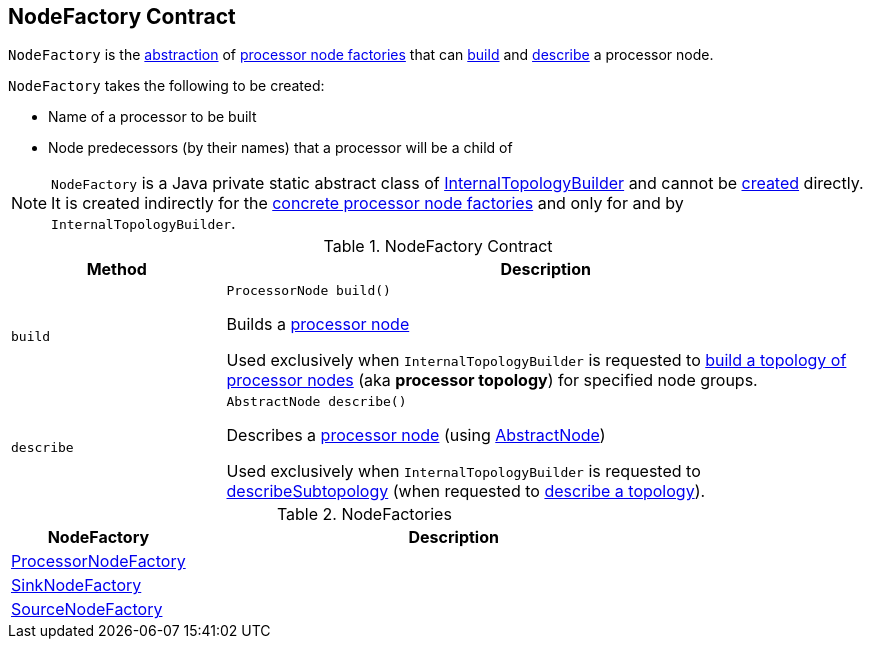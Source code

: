 == [[NodeFactory]] NodeFactory Contract

`NodeFactory` is the <<contract, abstraction>> of <<implementations, processor node factories>> that can <<build, build>> and <<describe, describe>> a processor node.

`NodeFactory` takes the following to be created:

* [[name]] Name of a processor to be built
* [[predecessors]] Node predecessors (by their names) that a processor will be a child of

NOTE: `NodeFactory` is a Java private static abstract class of <<kafka-streams-internals-InternalTopologyBuilder.adoc#, InternalTopologyBuilder>> and cannot be <<creating-instance, created>> directly. It is created indirectly for the <<implementations, concrete processor node factories>> and only for and by `InternalTopologyBuilder`.

[[contract]]
.NodeFactory Contract
[cols="1m,3",options="header",width="100%"]
|===
| Method
| Description

| build
a| [[build]]

[source, java]
----
ProcessorNode build()
----

Builds a <<kafka-streams-internals-ProcessorNode.adoc#, processor node>>

Used exclusively when `InternalTopologyBuilder` is requested to <<kafka-streams-internals-InternalTopologyBuilder.adoc#build, build a topology of processor nodes>> (aka *processor topology*) for specified node groups.

| describe
a| [[describe]]

[source, java]
----
AbstractNode describe()
----

Describes a <<kafka-streams-internals-ProcessorNode.adoc#, processor node>> (using <<kafka-streams-internals-InternalTopologyBuilder-AbstractNode.adoc#, AbstractNode>>)

Used exclusively when `InternalTopologyBuilder` is requested to <<kafka-streams-internals-InternalTopologyBuilder.adoc#describeSubtopology, describeSubtopology>> (when requested to <<kafka-streams-internals-InternalTopologyBuilder.adoc#describe, describe a topology>>).

|===

[[implementations]]
.NodeFactories
[cols="1,3",options="header",width="100%"]
|===
| NodeFactory
| Description

| <<kafka-streams-internals-InternalTopologyBuilder-ProcessorNodeFactory.adoc#, ProcessorNodeFactory>>
| [[ProcessorNodeFactory]]

| <<kafka-streams-internals-InternalTopologyBuilder-SinkNodeFactory.adoc#, SinkNodeFactory>>
| [[SinkNodeFactory]]

| <<kafka-streams-internals-InternalTopologyBuilder-SourceNodeFactory.adoc#, SourceNodeFactory>>
| [[SourceNodeFactory]]

|===
